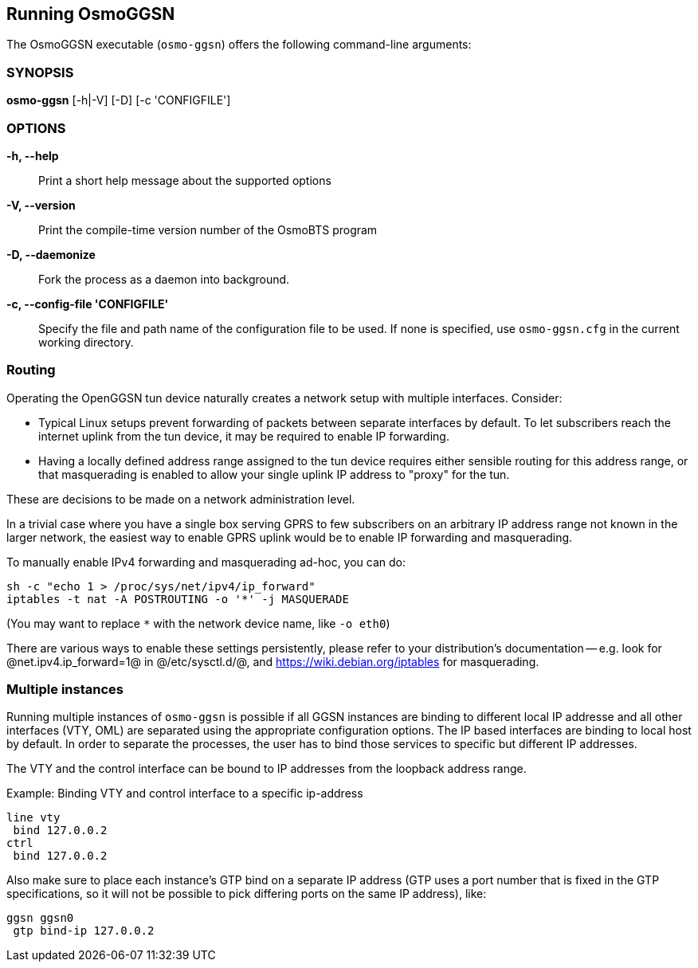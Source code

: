 == Running OsmoGGSN

The OsmoGGSN executable (`osmo-ggsn`) offers the following command-line
arguments:

=== SYNOPSIS

*osmo-ggsn* [-h|-V] [-D] [-c 'CONFIGFILE']

=== OPTIONS

*-h, --help*::
	Print a short help message about the supported options
*-V, --version*::
	Print the compile-time version number of the OsmoBTS program
*-D, --daemonize*::
	Fork the process as a daemon into background.
*-c, --config-file 'CONFIGFILE'*::
	Specify the file and path name of the configuration file to be
	used. If none is specified, use `osmo-ggsn.cfg` in the current
	working directory.

=== Routing

Operating the OpenGGSN tun device naturally creates a network setup with
multiple interfaces. Consider:

* Typical Linux setups prevent forwarding of packets between separate
  interfaces by default. To let subscribers reach the internet uplink from the
  tun device, it may be required to enable IP forwarding.

* Having a locally defined address range assigned to the tun device requires
  either sensible routing for this address range, or that masquerading is
  enabled to allow your single uplink IP address to "proxy" for the tun.

These are decisions to be made on a network administration level.

In a trivial case where you have a single box serving GPRS to few subscribers
on an arbitrary IP address range not known in the larger network, the easiest
way to enable GPRS uplink would be to enable IP forwarding and masquerading.

To manually enable IPv4 forwarding and masquerading ad-hoc, you can do:

----
sh -c "echo 1 > /proc/sys/net/ipv4/ip_forward"
iptables -t nat -A POSTROUTING -o '*' -j MASQUERADE
----

(You may want to replace `*` with the network device name, like `-o eth0`)

There are various ways to enable these settings persistently, please refer to
your distribution's documentation -- e.g. look for @net.ipv4.ip_forward=1@ in
@/etc/sysctl.d/@, and https://wiki.debian.org/iptables for masquerading.

=== Multiple instances

Running multiple instances of `osmo-ggsn` is possible if all GGSN instances
are binding to different local IP addresse and all other interfaces (VTY,
OML) are separated using the appropriate configuration options. The IP based
interfaces are binding to local host by default. In order to separate the
processes, the user has to bind those services to specific but different
IP addresses.

The VTY and the control interface can be bound to IP addresses from the loopback
address range.

.Example: Binding VTY and control interface to a specific ip-address
----
line vty
 bind 127.0.0.2
ctrl
 bind 127.0.0.2
----

Also make sure to place each instance's GTP bind on a separate IP address (GTP
uses a port number that is fixed in the GTP specifications, so it will not be
possible to pick differing ports on the same IP address), like:

----
ggsn ggsn0
 gtp bind-ip 127.0.0.2
----
